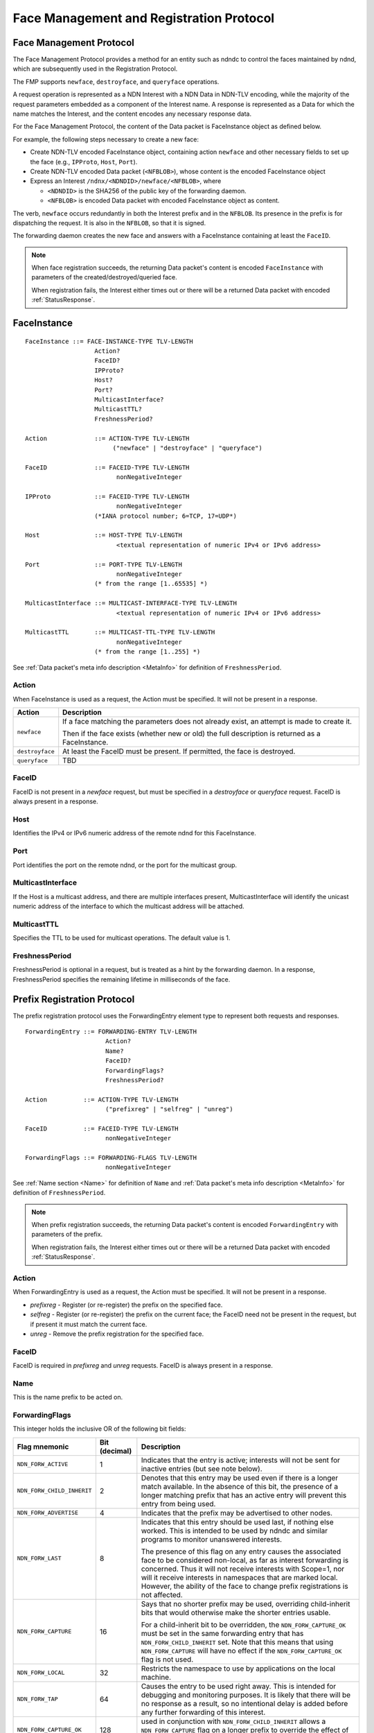.. _Face Registration:

Face Management and Registration Protocol
-----------------------------------------

Face Management Protocol
^^^^^^^^^^^^^^^^^^^^^^^^

The Face Management Protocol provides a method for an entity such as ndndc to control
the faces maintained by ndnd, which are subsequently used in the Registration Protocol.

The FMP supports ``newface``, ``destroyface``, and ``queryface`` operations.

A request operation is represented as a NDN Interest with
a NDN Data in NDN-TLV encoding, while the majority of the request parameters embedded
as a component of the Interest name.
A response is represented as a Data for which the name matches the Interest,
and the content encodes any necessary response data.

For the Face Management Protocol, the content of the Data packet is FaceInstance object
as defined below.

For example, the following steps necessary to create a new face:

- Create NDN-TLV encoded FaceInstance object, containing action ``newface`` and other
  necessary fields to set up the face (e.g., ``IPProto``, ``Host``, ``Port``).

- Create NDN-TLV encoded Data packet (``<NFBLOB>``), whose content is the encoded
  FaceInstance object

- Express an Interest ``/ndnx/<NDNDID>/newface/<NFBLOB>``, where

  * ``<NDNDID>`` is the SHA256 of the public key of the forwarding daemon.

  * ``<NFBLOB>`` is encoded Data packet with encoded FaceInstance object as content.

The verb, ``newface`` occurs redundantly in both the Interest prefix and in the ``NFBLOB``.
Its presence in the prefix is for dispatching the request.
It is also in the ``NFBLOB``, so that it is signed.

The forwarding daemon creates the new face and answers with a FaceInstance containing
at least the ``FaceID``.

.. note::
    When face registration succeeds, the returning Data packet's content is encoded ``FaceInstance`` with
    parameters of the created/destroyed/queried face.

    When registration fails, the Interest either times out or there will be a returned Data packet
    with encoded :ref:`StatusResponse`.


FaceInstance
^^^^^^^^^^^^

::

    FaceInstance ::= FACE-INSTANCE-TYPE TLV-LENGTH
                       Action?
                       FaceID?
                       IPProto?
                       Host?
                       Port?
                       MulticastInterface?
                       MulticastTTL?
                       FreshnessPeriod?

    Action             ::= ACTION-TYPE TLV-LENGTH
                            ("newface" | "destroyface" | "queryface")

    FaceID             ::= FACEID-TYPE TLV-LENGTH
                             nonNegativeInteger

    IPProto            ::= FACEID-TYPE TLV-LENGTH
                             nonNegativeInteger
                       (*IANA protocol number; 6=TCP, 17=UDP*)

    Host               ::= HOST-TYPE TLV-LENGTH
                             <textual representation of numeric IPv4 or IPv6 address>

    Port               ::= PORT-TYPE TLV-LENGTH
                             nonNegativeInteger
                       (* from the range [1..65535] *)

    MulticastInterface ::= MULTICAST-INTERFACE-TYPE TLV-LENGTH
                             <textual representation of numeric IPv4 or IPv6 address>

    MulticastTTL       ::= MULTICAST-TTL-TYPE TLV-LENGTH
                             nonNegativeInteger
                       (* from the range [1..255] *)

See :ref:`Data packet's meta info description <MetaInfo>` for definition of ``FreshnessPeriod``.

Action
++++++

When FaceInstance is used as a request, the Action must be specified.
It will not be present in a response.

+-----------------+----------------------------------------------------------------------+
| Action          | Description                                                          |
+=================+======================================================================+
| ``newface``     | If a face matching the parameters does not already exist, an attempt |
|                 | is made to create it.                                                |
|                 |                                                                      |
|                 | Then if the face exists (whether new or old) the full description is |
|                 | returned as a FaceInstance.                                          |
+-----------------+----------------------------------------------------------------------+
| ``destroyface`` | At least the FaceID must be present.                                 |
|                 | If permitted, the face is destroyed.                                 |
+-----------------+----------------------------------------------------------------------+
| ``queryface``   | TBD                                                                  |
+-----------------+----------------------------------------------------------------------+

FaceID
++++++

FaceID is not present in a `newface` request, but must be specified in
a `destroyface` or `queryface` request.
FaceID is always present in a response.

Host
++++

Identifies the IPv4 or IPv6 numeric address of the remote ndnd for this
FaceInstance.

Port
++++

Port identifies the port on the remote ndnd, or the port for the multicast group.

MulticastInterface
++++++++++++++++++

If the Host is a multicast address, and there are multiple
interfaces present, MulticastInterface will identify the unicast
numeric address of the interface to which the multicast address will be
attached.

MulticastTTL
++++++++++++

Specifies the TTL to be used for multicast operations.  The default value is 1.

FreshnessPeriod
++++++++++++++++

FreshnessPeriod is optional in a request, but is treated as a hint by the forwarding daemon.
In a response, FreshnessPeriod specifies the remaining lifetime in milliseconds of the
face.

Prefix Registration Protocol
^^^^^^^^^^^^^^^^^^^^^^^^^^^^

The prefix registration protocol uses the ForwardingEntry element type
to represent both requests and responses.

::

    ForwardingEntry ::= FORWARDING-ENTRY TLV-LENGTH
                          Action?
                          Name?
                          FaceID?
                          ForwardingFlags?
                          FreshnessPeriod?

    Action          ::= ACTION-TYPE TLV-LENGTH
                          ("prefixreg" | "selfreg" | "unreg")

    FaceID          ::= FACEID-TYPE TLV-LENGTH
                          nonNegativeInteger

    ForwardingFlags ::= FORWARDING-FLAGS TLV-LENGTH
                          nonNegativeInteger

See :ref:`Name section <Name>` for definition of ``Name`` and
:ref:`Data packet's meta info description <MetaInfo>` for definition of ``FreshnessPeriod``.

.. note::
    When prefix registration succeeds, the returning Data packet's content is encoded ``ForwardingEntry`` with
    parameters of the prefix.

    When registration fails, the Interest either times out or there will be a returned Data packet
    with encoded :ref:`StatusResponse`.


Action
++++++

When ForwardingEntry is used as a request, the Action must be specified.
It will not be present in a response.

- `prefixreg` - Register (or re-register) the prefix on the specified face.
- `selfreg` - Register (or re-register) the prefix on the current face; the
  FaceID need not be present in the request, but if present it must match
  the current face.
- `unreg` - Remove the prefix registration for the specified face.

FaceID
++++++

FaceID is required in `prefixreg` and `unreg` requests.
FaceID is always present in a response.

Name
++++

This is the name prefix to be acted on.

ForwardingFlags
+++++++++++++++

This integer holds the inclusive OR of the following bit fields:

+----------------------------+---------------+-----------------------------------------------------------------------------+
| Flag mnemonic              | Bit (decimal) | Description                                                                 |
+============================+===============+=============================================================================+
| ``NDN_FORW_ACTIVE``        | 1             | Indicates that the entry is active;                                         |
|                            |               | interests will not be sent for inactive entries (but see note below).       |
+----------------------------+---------------+-----------------------------------------------------------------------------+
| ``NDN_FORW_CHILD_INHERIT`` | 2             | Denotes that this entry may be used even if there is a longer match         |
|                            |               | available.  In the absence of this bit, the presence of a longer matching   |
|                            |               | prefix that has an active entry will prevent this entry from being used.    |
+----------------------------+---------------+-----------------------------------------------------------------------------+
| ``NDN_FORW_ADVERTISE``     | 4             | Indicates that the prefix may be advertised to other nodes.                 |
+----------------------------+---------------+-----------------------------------------------------------------------------+
| ``NDN_FORW_LAST``          | 8             | Indicates that this entry should be used last, if nothing else worked.      |
|                            |               | This is intended to be used by ndndc and similar programs to monitor        |
|                            |               | unanswered interests.                                                       |
|                            |               |                                                                             |
|                            |               | The presence of this flag on any entry causes the associated face to be     |
|                            |               | considered non-local, as far as interest forwarding is concerned.           |
|                            |               | Thus it will not receive interests with Scope=1, nor will it receive        |
|                            |               | interests in namespaces that are marked local.  However, the ability of     |
|                            |               | the face to change prefix registrations is not affected.                    |
+----------------------------+---------------+-----------------------------------------------------------------------------+
| ``NDN_FORW_CAPTURE``       | 16            | Says that no shorter prefix may be used, overriding child-inherit bits that |
|                            |               | would otherwise make the shorter entries usable.                            |
|                            |               |                                                                             |
|                            |               | For a child-inherit bit to be overridden, the ``NDN_FORW_CAPTURE_OK`` must  |
|                            |               | be set in the same forwarding entry that has ``NDN_FORW_CHILD_INHERIT``     |
|                            |               | set.  Note that this means that using ``NDN_FORW_CAPTURE`` will have no     |
|                            |               | effect if the ``NDN_FORW_CAPTURE_OK`` flag is not used.                     |
+----------------------------+---------------+-----------------------------------------------------------------------------+
| ``NDN_FORW_LOCAL``         | 32            | Restricts the namespace to use by applications on the local machine.        |
|                            |               |                                                                             |
+----------------------------+---------------+-----------------------------------------------------------------------------+
| ``NDN_FORW_TAP``           | 64            | Causes the entry to be used right away.  This is intended for debugging     |
|                            |               | and monitoring purposes.  It is likely that there will be no response as    |
|                            |               | a result, so no intentional delay is added before any further forwarding    |
|                            |               | of this interest.                                                           |
+----------------------------+---------------+-----------------------------------------------------------------------------+
| ``NDN_FORW_CAPTURE_OK``    | 128           | used in conjunction with ``NDN_FORW_CHILD_INHERIT`` allows a                |
|                            |               | ``NDN_FORW_CAPTURE`` flag on a longer prefix to override the effect of      |
|                            |               | the child-inherit bit.                                                      |
+----------------------------+---------------+-----------------------------------------------------------------------------+

The flags ``NDN_FORW_ADVERTISE``, ``NDN_FORW_CAPTURE`` and ``NDN_FORW_LOCAL`` affect
the prefix as a whole, rather than the individual registrations.
Their effects take place whether or not the ``NDN_FORW_ACTIVE`` bit is set.

FreshnessPeriod
+++++++++++++++

FreshnessPeriod is optional in a request, but is treated as a hint by the forwarding daemon.
In a response, FreshnessPeriod specifies the remaining lifetime in milliseconds of the registration.

.. _StatusResponse:

StatusResponse
^^^^^^^^^^^^^^

The StatusResponse is used to indicate an exceptional condition or
additional information in response to a request.
Protocol descriptions should indicate the circumstances under which a
StatusResponse may be returned instead of a normal response.

::

    StatusResponse ::= STATUS-RESPONSE-TYPE TLV-LENGTH
                         StatusCode
                         StatusText?

    StatusCode         ::= STATUS-CODE-TYPE TLV-LENGTH
                             nonNegativeInteger

    StatusText         ::= STATUS-TEXT TLV-LENGTH
                             <status text>

StatusCode
++++++++++

This is a three-digit decimal number, in the style of numeric codes
used in various internet protocols such as HTTP, FTP, and SMTP.

StatusText
++++++++++

A short textual description of the status.
Programs should rely on the StatusCode, not the StatusText, for making decisions about haw to proceed.

Status Code Values
++++++++++++++++++

This table is informational, summarizing status codes that are currently is use.

+--------+--------------------------------------------------------+
|  Code  |  Description                                           |
+========+========================================================+
|   404  | Not found                                              |
+--------+--------------------------------------------------------+
|   430  | Not authorized                                         |
+--------+--------------------------------------------------------+
|   450  | Temporarily unable to complete operation               |
+--------+--------------------------------------------------------+
|   453  | Could not setup multicast                              |
+--------+--------------------------------------------------------+
|   501  | Syntax error in address                                |
+--------+--------------------------------------------------------+
|   504  | Parameter error                                        |
+--------+--------------------------------------------------------+
|   531  | Missing or incorrect ccndid                            |
+--------+--------------------------------------------------------+


Type code assignment
^^^^^^^^^^^^^^^^^^^^

Face management and registration protocol uses the following type codes, which are assigned
from the :ref:`application range (128-252) <type reservations>`.

Some codes (e.g., `Name`, `FreshnessPeriod`), re-use code assignment from the NDN-TLV specification.

+---------------------------------------------+-------------------+----------------+
| Type                                        | Assigned value    | Assigned value |
|                                             | (decimal)         | (hexadecimal)  |
+=============================================+===================+================+
| **Application-specific definitions**                                             |
+---------------------------------------------+-------------------+----------------+
| FaceInstance                                | 128               | 0x80           |
+---------------------------------------------+-------------------+----------------+
| ForwardingEntry                             | 129               | 0x81           |
+---------------------------------------------+-------------------+----------------+
| StatusResponse                              | 130               | 0x82           |
+---------------------------------------------+-------------------+----------------+
| Action                                      | 131               | 0x83           |
+---------------------------------------------+-------------------+----------------+
| FaceID                                      | 132               | 0x84           |
+---------------------------------------------+-------------------+----------------+
| IPProto                                     | 133               | 0x85           |
+---------------------------------------------+-------------------+----------------+
| Host                                        | 134               | 0x86           |
+---------------------------------------------+-------------------+----------------+
| Port                                        | 135               | 0x87           |
+---------------------------------------------+-------------------+----------------+
| MulticastInterface                          | 136               | 0x88           |
+---------------------------------------------+-------------------+----------------+
| MulticastTTL                                | 137               | 0x89           |
+---------------------------------------------+-------------------+----------------+
| ForwardingFlags                             | 138               | 0x8a           |
+---------------------------------------------+-------------------+----------------+
| StatusCode                                  | 139               | 0x8b           |
+---------------------------------------------+-------------------+----------------+
| StatusText                                  | 140               | 0x8c           |
+---------------------------------------------+-------------------+----------------+
| **Re-used definitions**                                                          |
+---------------------------------------------+-------------------+----------------+
| FreshnessPeriod                             | 20                | 0x14           |
+---------------------------------------------+-------------------+----------------+
| Name                                        | 2                 | 0x02           |
+---------------------------------------------+-------------------+----------------+
